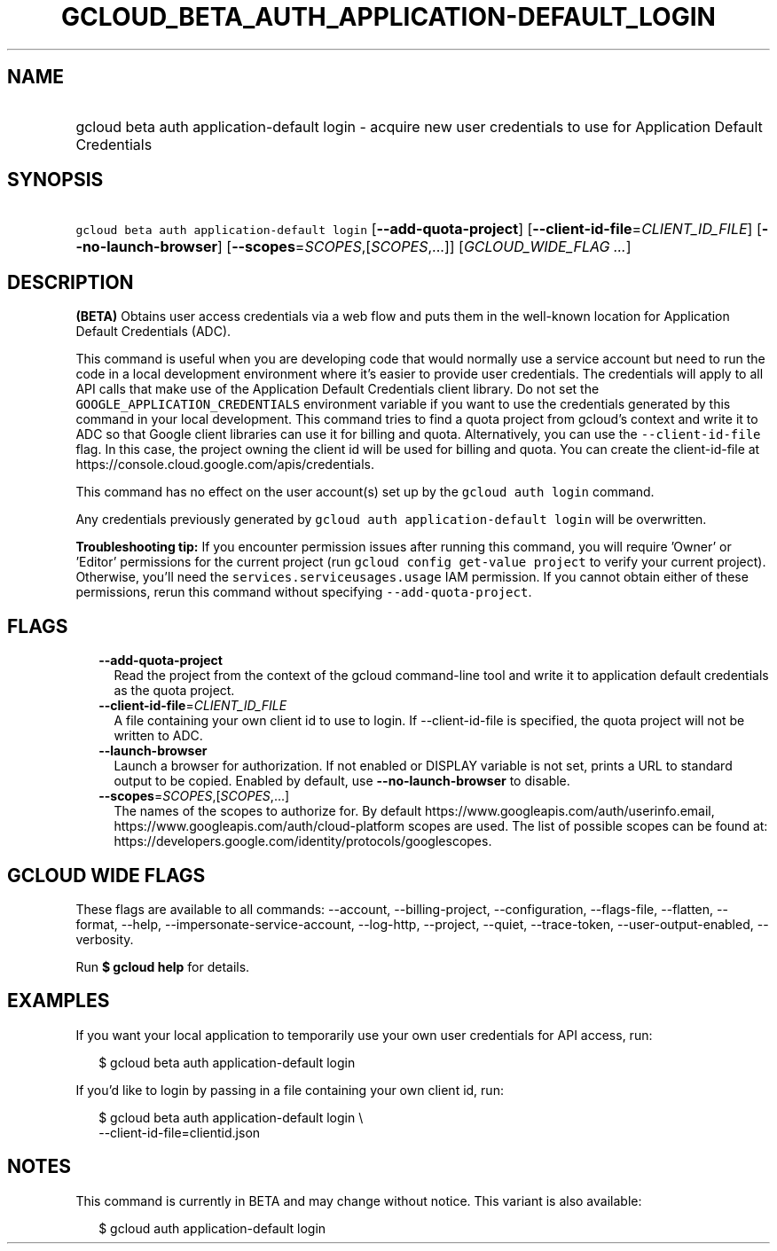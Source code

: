 
.TH "GCLOUD_BETA_AUTH_APPLICATION\-DEFAULT_LOGIN" 1



.SH "NAME"
.HP
gcloud beta auth application\-default login \- acquire new user credentials to use for Application Default Credentials



.SH "SYNOPSIS"
.HP
\f5gcloud beta auth application\-default login\fR [\fB\-\-add\-quota\-project\fR] [\fB\-\-client\-id\-file\fR=\fICLIENT_ID_FILE\fR] [\fB\-\-no\-launch\-browser\fR] [\fB\-\-scopes\fR=\fISCOPES\fR,[\fISCOPES\fR,...]] [\fIGCLOUD_WIDE_FLAG\ ...\fR]



.SH "DESCRIPTION"

\fB(BETA)\fR Obtains user access credentials via a web flow and puts them in the
well\-known location for Application Default Credentials (ADC).

This command is useful when you are developing code that would normally use a
service account but need to run the code in a local development environment
where it's easier to provide user credentials. The credentials will apply to all
API calls that make use of the Application Default Credentials client library.
Do not set the \f5GOOGLE_APPLICATION_CREDENTIALS\fR environment variable if you
want to use the credentials generated by this command in your local development.
This command tries to find a quota project from gcloud's context and write it to
ADC so that Google client libraries can use it for billing and quota.
Alternatively, you can use the \f5\-\-client\-id\-file\fR flag. In this case,
the project owning the client id will be used for billing and quota. You can
create the client\-id\-file at
https://console.cloud.google.com/apis/credentials.

This command has no effect on the user account(s) set up by the \f5gcloud auth
login\fR command.

Any credentials previously generated by \f5gcloud auth application\-default
login\fR will be overwritten.

\fBTroubleshooting tip:\fR If you encounter permission issues after running this
command, you will require 'Owner' or 'Editor' permissions for the current
project (run \f5gcloud config get\-value project\fR to verify your current
project). Otherwise, you'll need the \f5services.serviceusages.usage\fR IAM
permission. If you cannot obtain either of these permissions, rerun this command
without specifying \f5\-\-add\-quota\-project\fR.



.SH "FLAGS"

.RS 2m
.TP 2m
\fB\-\-add\-quota\-project\fR
Read the project from the context of the gcloud command\-line tool and write it
to application default credentials as the quota project.

.TP 2m
\fB\-\-client\-id\-file\fR=\fICLIENT_ID_FILE\fR
A file containing your own client id to use to login. If \-\-client\-id\-file is
specified, the quota project will not be written to ADC.

.TP 2m
\fB\-\-launch\-browser\fR
Launch a browser for authorization. If not enabled or DISPLAY variable is not
set, prints a URL to standard output to be copied. Enabled by default, use
\fB\-\-no\-launch\-browser\fR to disable.

.TP 2m
\fB\-\-scopes\fR=\fISCOPES\fR,[\fISCOPES\fR,...]
The names of the scopes to authorize for. By default
https://www.googleapis.com/auth/userinfo.email,
https://www.googleapis.com/auth/cloud\-platform scopes are used. The list of
possible scopes can be found at:
https://developers.google.com/identity/protocols/googlescopes.


.RE
.sp

.SH "GCLOUD WIDE FLAGS"

These flags are available to all commands: \-\-account, \-\-billing\-project,
\-\-configuration, \-\-flags\-file, \-\-flatten, \-\-format, \-\-help,
\-\-impersonate\-service\-account, \-\-log\-http, \-\-project, \-\-quiet,
\-\-trace\-token, \-\-user\-output\-enabled, \-\-verbosity.

Run \fB$ gcloud help\fR for details.



.SH "EXAMPLES"

If you want your local application to temporarily use your own user credentials
for API access, run:

.RS 2m
$ gcloud beta auth application\-default login
.RE

If you'd like to login by passing in a file containing your own client id, run:

.RS 2m
$ gcloud beta auth application\-default login \e
    \-\-client\-id\-file=clientid.json
.RE



.SH "NOTES"

This command is currently in BETA and may change without notice. This variant is
also available:

.RS 2m
$ gcloud auth application\-default login
.RE

